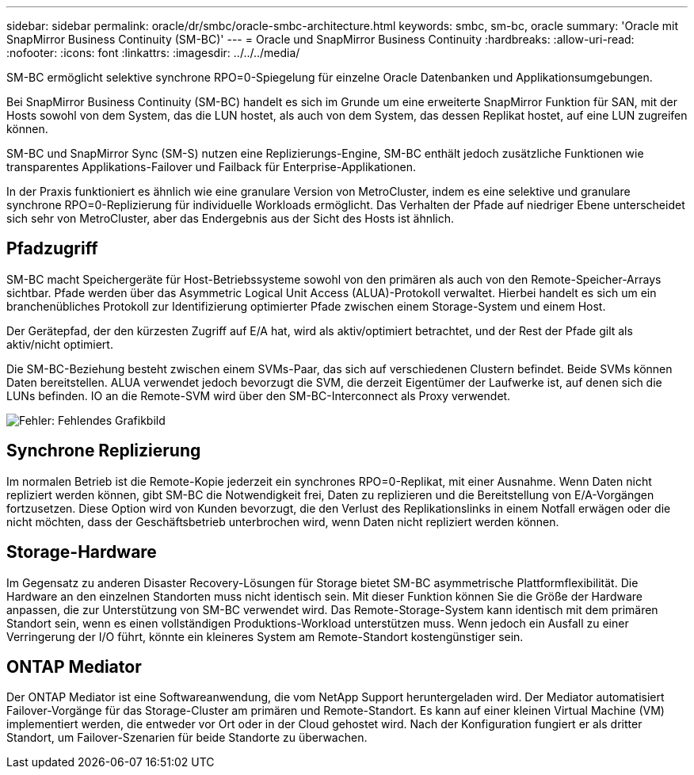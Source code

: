 ---
sidebar: sidebar 
permalink: oracle/dr/smbc/oracle-smbc-architecture.html 
keywords: smbc, sm-bc, oracle 
summary: 'Oracle mit SnapMirror Business Continuity (SM-BC)' 
---
= Oracle und SnapMirror Business Continuity
:hardbreaks:
:allow-uri-read: 
:nofooter: 
:icons: font
:linkattrs: 
:imagesdir: ../../../media/


[role="lead"]
SM-BC ermöglicht selektive synchrone RPO=0-Spiegelung für einzelne Oracle Datenbanken und Applikationsumgebungen.

Bei SnapMirror Business Continuity (SM-BC) handelt es sich im Grunde um eine erweiterte SnapMirror Funktion für SAN, mit der Hosts sowohl von dem System, das die LUN hostet, als auch von dem System, das dessen Replikat hostet, auf eine LUN zugreifen können.

SM-BC und SnapMirror Sync (SM-S) nutzen eine Replizierungs-Engine, SM-BC enthält jedoch zusätzliche Funktionen wie transparentes Applikations-Failover und Failback für Enterprise-Applikationen.

In der Praxis funktioniert es ähnlich wie eine granulare Version von MetroCluster, indem es eine selektive und granulare synchrone RPO=0-Replizierung für individuelle Workloads ermöglicht. Das Verhalten der Pfade auf niedriger Ebene unterscheidet sich sehr von MetroCluster, aber das Endergebnis aus der Sicht des Hosts ist ähnlich.



== Pfadzugriff

SM-BC macht Speichergeräte für Host-Betriebssysteme sowohl von den primären als auch von den Remote-Speicher-Arrays sichtbar. Pfade werden über das Asymmetric Logical Unit Access (ALUA)-Protokoll verwaltet. Hierbei handelt es sich um ein branchenübliches Protokoll zur Identifizierung optimierter Pfade zwischen einem Storage-System und einem Host.

Der Gerätepfad, der den kürzesten Zugriff auf E/A hat, wird als aktiv/optimiert betrachtet, und der Rest der Pfade gilt als aktiv/nicht optimiert.

Die SM-BC-Beziehung besteht zwischen einem SVMs-Paar, das sich auf verschiedenen Clustern befindet. Beide SVMs können Daten bereitstellen. ALUA verwendet jedoch bevorzugt die SVM, die derzeit Eigentümer der Laufwerke ist, auf denen sich die LUNs befinden. IO an die Remote-SVM wird über den SM-BC-Interconnect als Proxy verwendet.

image:smbc-failover-1.png["Fehler: Fehlendes Grafikbild"]



== Synchrone Replizierung

Im normalen Betrieb ist die Remote-Kopie jederzeit ein synchrones RPO=0-Replikat, mit einer Ausnahme. Wenn Daten nicht repliziert werden können, gibt SM-BC die Notwendigkeit frei, Daten zu replizieren und die Bereitstellung von E/A-Vorgängen fortzusetzen. Diese Option wird von Kunden bevorzugt, die den Verlust des Replikationslinks in einem Notfall erwägen oder die nicht möchten, dass der Geschäftsbetrieb unterbrochen wird, wenn Daten nicht repliziert werden können.



== Storage-Hardware

Im Gegensatz zu anderen Disaster Recovery-Lösungen für Storage bietet SM-BC asymmetrische Plattformflexibilität. Die Hardware an den einzelnen Standorten muss nicht identisch sein. Mit dieser Funktion können Sie die Größe der Hardware anpassen, die zur Unterstützung von SM-BC verwendet wird. Das Remote-Storage-System kann identisch mit dem primären Standort sein, wenn es einen vollständigen Produktions-Workload unterstützen muss. Wenn jedoch ein Ausfall zu einer Verringerung der I/O führt, könnte ein kleineres System am Remote-Standort kostengünstiger sein.



== ONTAP Mediator

Der ONTAP Mediator ist eine Softwareanwendung, die vom NetApp Support heruntergeladen wird. Der Mediator automatisiert Failover-Vorgänge für das Storage-Cluster am primären und Remote-Standort. Es kann auf einer kleinen Virtual Machine (VM) implementiert werden, die entweder vor Ort oder in der Cloud gehostet wird. Nach der Konfiguration fungiert er als dritter Standort, um Failover-Szenarien für beide Standorte zu überwachen.
